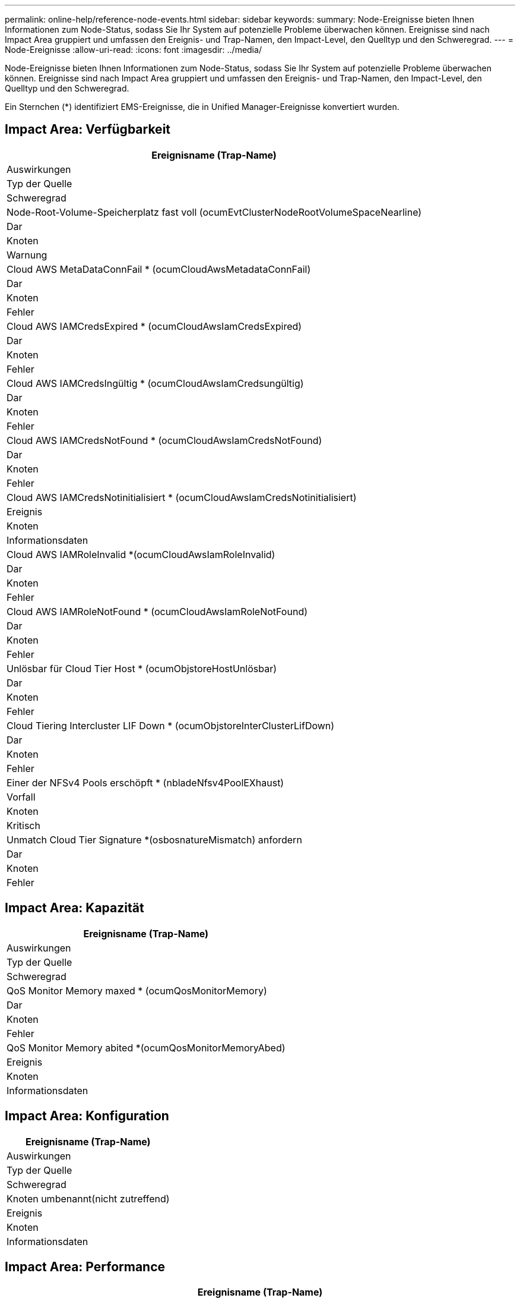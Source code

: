 ---
permalink: online-help/reference-node-events.html 
sidebar: sidebar 
keywords:  
summary: Node-Ereignisse bieten Ihnen Informationen zum Node-Status, sodass Sie Ihr System auf potenzielle Probleme überwachen können. Ereignisse sind nach Impact Area gruppiert und umfassen den Ereignis- und Trap-Namen, den Impact-Level, den Quelltyp und den Schweregrad. 
---
= Node-Ereignisse
:allow-uri-read: 
:icons: font
:imagesdir: ../media/


[role="lead"]
Node-Ereignisse bieten Ihnen Informationen zum Node-Status, sodass Sie Ihr System auf potenzielle Probleme überwachen können. Ereignisse sind nach Impact Area gruppiert und umfassen den Ereignis- und Trap-Namen, den Impact-Level, den Quelltyp und den Schweregrad.

Ein Sternchen (*) identifiziert EMS-Ereignisse, die in Unified Manager-Ereignisse konvertiert wurden.



== Impact Area: Verfügbarkeit

|===
| Ereignisname (Trap-Name) 


| Auswirkungen 


| Typ der Quelle 


| Schweregrad 


 a| 
Node-Root-Volume-Speicherplatz fast voll (ocumEvtClusterNodeRootVolumeSpaceNearline)



 a| 
Dar



 a| 
Knoten



 a| 
Warnung



 a| 
Cloud AWS MetaDataConnFail * (ocumCloudAwsMetadataConnFail)



 a| 
Dar



 a| 
Knoten



 a| 
Fehler



 a| 
Cloud AWS IAMCredsExpired * (ocumCloudAwsIamCredsExpired)



 a| 
Dar



 a| 
Knoten



 a| 
Fehler



 a| 
Cloud AWS IAMCredsIngültig * (ocumCloudAwsIamCredsungültig)



 a| 
Dar



 a| 
Knoten



 a| 
Fehler



 a| 
Cloud AWS IAMCredsNotFound * (ocumCloudAwsIamCredsNotFound)



 a| 
Dar



 a| 
Knoten



 a| 
Fehler



 a| 
Cloud AWS IAMCredsNotinitialisiert * (ocumCloudAwsIamCredsNotinitialisiert)



 a| 
Ereignis



 a| 
Knoten



 a| 
Informationsdaten



 a| 
Cloud AWS IAMRoleInvalid *(ocumCloudAwsIamRoleInvalid)



 a| 
Dar



 a| 
Knoten



 a| 
Fehler



 a| 
Cloud AWS IAMRoleNotFound * (ocumCloudAwsIamRoleNotFound)



 a| 
Dar



 a| 
Knoten



 a| 
Fehler



 a| 
Unlösbar für Cloud Tier Host * (ocumObjstoreHostUnlösbar)



 a| 
Dar



 a| 
Knoten



 a| 
Fehler



 a| 
Cloud Tiering Intercluster LIF Down * (ocumObjstoreInterClusterLifDown)



 a| 
Dar



 a| 
Knoten



 a| 
Fehler



 a| 
Einer der NFSv4 Pools erschöpft * (nbladeNfsv4PoolEXhaust)



 a| 
Vorfall



 a| 
Knoten



 a| 
Kritisch



 a| 
Unmatch Cloud Tier Signature *(osbosnatureMismatch) anfordern



 a| 
Dar



 a| 
Knoten



 a| 
Fehler

|===


== Impact Area: Kapazität

|===
| Ereignisname (Trap-Name) 


| Auswirkungen 


| Typ der Quelle 


| Schweregrad 


 a| 
QoS Monitor Memory maxed * (ocumQosMonitorMemory)



 a| 
Dar



 a| 
Knoten



 a| 
Fehler



 a| 
QoS Monitor Memory abited *(ocumQosMonitorMemoryAbed)



 a| 
Ereignis



 a| 
Knoten



 a| 
Informationsdaten

|===


== Impact Area: Konfiguration

|===
| Ereignisname (Trap-Name) 


| Auswirkungen 


| Typ der Quelle 


| Schweregrad 


 a| 
Knoten umbenannt(nicht zutreffend)



 a| 
Ereignis



 a| 
Knoten



 a| 
Informationsdaten

|===


== Impact Area: Performance

|===
| Ereignisname (Trap-Name) 


| Auswirkungen 


| Typ der Quelle 


| Schweregrad 


 a| 
Nicht behebgter Node-IOPS-Schwellenwert (OktumNodeIopsVorfall)



 a| 
Vorfall



 a| 
Knoten



 a| 
Kritisch



 a| 
Nicht beIOPS-Warnungsschwellenwert (OktumNodeIopsWarnung)



 a| 
Dar



 a| 
Knoten



 a| 
Warnung



 a| 
Node-MB/s – kritischer Schwellenwert überschritten (ocumNodeMbpsVorfall)



 a| 
Vorfall



 a| 
Knoten



 a| 
Kritisch



 a| 
Knoten MB/s Warnschwellenwert überschritten(OccumNodeMbpsWarnung)



 a| 
Dar



 a| 
Knoten



 a| 
Warnung



 a| 
Node-Latenz ms/op Critical Threshold undurchbrochen (OktumNodeLatenzIncident)



 a| 
Vorfall



 a| 
Knoten



 a| 
Kritisch



 a| 
Node-Latenz ms/op Warnschwellenwert nicht überschritten (OktumNodeLatenWarnung)



 a| 
Dar



 a| 
Knoten



 a| 
Warnung



 a| 
Node-Performance-Kapazität verwendet kritischen Schwellenwert verletzt (OktumNodePerftätNutzungVorfall)



 a| 
Vorfall



 a| 
Knoten



 a| 
Kritisch



 a| 
Verwendete Node-Performance-Kapazität, Warnschwellenwert nicht erreicht (ocumNodePerfkapazitätUsedWarnung)



 a| 
Dar



 a| 
Knoten



 a| 
Warnung



 a| 
Verwendete Node-Performance-Kapazität – Übernahme durch kritischen Schwellenwert überschritten (OktumNodePerftätNutzungTakeoverVorfall)



 a| 
Vorfall



 a| 
Knoten



 a| 
Kritisch



 a| 
Verwendete Node-Performance-Kapazität – Überschreitung der Warnschwelle (nicht erreicht wegen Performance-Performance-Performance-Performance-Kapazitäts-UseTakeoverWarning)



 a| 
Dar



 a| 
Knoten



 a| 
Warnung



 a| 
Unterschreitem kritischen Schwellenwert für die Node-Auslastung (OkumNodeUtilizationVorfall)



 a| 
Vorfall



 a| 
Knoten



 a| 
Kritisch



 a| 
Unterschreitr. Schwellenwert für Node-Auslastung (OkumNodeUtilizationWarnung)



 a| 
Dar



 a| 
Knoten



 a| 
Warnung



 a| 
Überlasteter Schwellenwert für Node-HA-Paar (OktumNodeHaPairOverUtilizedInformation)



 a| 
Ereignis



 a| 
Knoten



 a| 
Informationsdaten



 a| 
Unterschreitender Schwellenwert für die Node-Festplattenfragmentierung (ocumNodeDiskFragmentationWarnung)



 a| 
Dar



 a| 
Knoten



 a| 
Warnung



 a| 
Nicht genutzter Performance-Kapazitätsschwellenwert (OktumNodeÜberschreitung Warnung)



 a| 
Dar



 a| 
Knoten



 a| 
Warnung



 a| 
Nicht behebener dynamischer Knotenschwellenwert (ocumNodeDynamicEventWarnung)



 a| 
Dar



 a| 
Knoten



 a| 
Warnung

|===


== Impact Area: Security

|===
| Ereignisname (Trap-Name) 


| Auswirkungen 


| Typ der Quelle 


| Schweregrad 


 a| 
Advisory ID: NTAP-<__Advisory ID_>(ocumx)



 a| 
Dar



 a| 
Knoten



 a| 
Kritisch

|===
